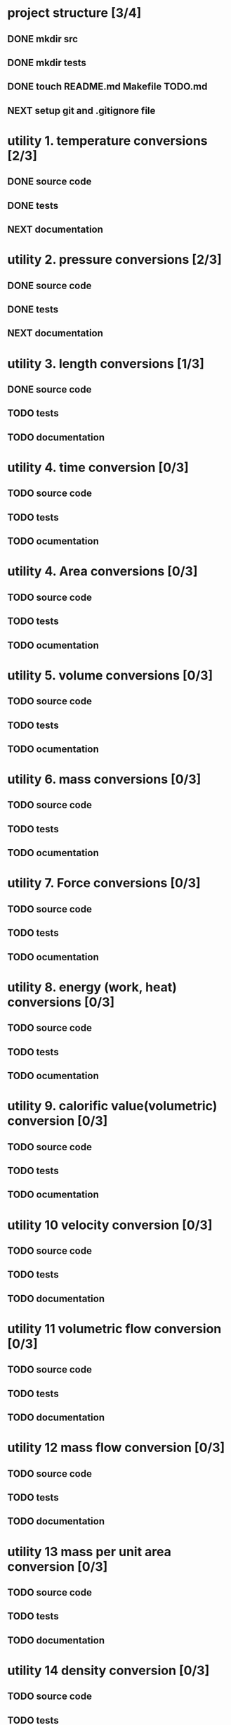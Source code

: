#+SEQ_TODO: NEXT(n) TODO(t) IN-PROGRESS(i) WAITING(w), SOMEDAY(s) PROJ(p) | DONE(d) CANCELLED(c)

* project structure [3/4]
** DONE mkdir src
** DONE mkdir tests
** DONE touch README.md Makefile TODO.md
** NEXT setup git and .gitignore file


* utility 1. temperature conversions [2/3]
:LOGBOOK:
- Note taken on [2024-11-07 Thu 10:42] \\
  conversions:
  celcius_kelvin/2
  celcius_fahrenheit/2
:END:
** DONE source code
** DONE tests
** NEXT documentation
* utility 2. pressure conversions [2/3]
:LOGBOOK:
- Note taken on [2024-11-07 Thu 12:10] \\
  pressure units implemented
  Pa is the main unit. conversion between minor units (eg. Torr->psi goes via Pascal).
  other units are: bar, at, atm, torr, lbf/in^2 (psi).
:END:
** DONE source code
** DONE tests
** NEXT documentation
* utility 3. length conversions [1/3]
:LOGBOOK:
- Note taken on [2024-11-12 Tue 20:13] \\
  converters:
  in to mm, ft to m, yd to m, mile to km, Ångström to mm
:END:

** DONE source code
CLOSED: [2024-11-12 Tue 20:12]
** TODO tests
** TODO documentation
* utility 4. time conversion [0/3]
:LOGBOOK:
- Note taken on [2024-11-12 Tue 20:14] \\
  time converters:
  min to seconds, hour to seconds, day to seconds, year to seconds.
:END:
** TODO source code
** TODO tests
** TODO ocumentation

* utility 4. Area conversions [0/3]
:LOGBOOK:
- Note taken on [2024-11-12 Tue 20:16] \\
  area conversions:
  in^2 to mm^2, ft^2 to m^2, yd^2 to m^2, acre to m^2, mile^2 to km^2.
:END:
** TODO source code
** TODO tests
** TODO ocumentation
* utility 5. volume conversions [0/3]
:LOGBOOK:
- Note taken on [2024-11-12 Tue 20:19] \\
  volume conversion:
  in^3 to cm^3, ft^3 to m^3, yd^3 to m^3, UK_gallon to cm^3, US_gallon to cm^3, bbl to m^3.
:END:
** TODO source code
** TODO tests
** TODO ocumentation

* utility 6. mass conversions [0/3]
:LOGBOOK:
- Note taken on [2024-11-12 Tue 20:22] \\
  mass conversion:
  oz to g, lb to kg, cwt to kg, UK_long_ton to kg US_short_ton to kg,
:END:
** TODO source code
** TODO tests
** TODO ocumentation

* utility 7. Force conversions [0/3]
:LOGBOOK:
- Note taken on [2024-11-12 Tue 20:23] \\
  force conversion:
  pdl to N, lbf to N, kgf to N, tonf to N, dyn to N
:END:
** TODO source code
** TODO tests
** TODO ocumentation

* utility 8. energy (work, heat) conversions [0/3]
:LOGBOOK:
- Note taken on [2024-11-12 Tue 20:25] \\
  energy conversions:
  ft_lbf to J, ft_pdl to J, cal to J, erg to J, Btu to kJ, hp_h to MJ, kWh to MJ, therm to MJ, thermie to MJ.
:END:
** TODO source code
** TODO tests
** TODO ocumentation

* utility 9. calorific value(volumetric) conversion [0/3]
:LOGBOOK:
- Note taken on [2024-11-12 Tue 20:28] \\
  calorific value (volumetric) conversion:
  Btu/ft^3 to kJ/m^3
:END:
** TODO source code
** TODO tests
** TODO ocumentation
* utility 10 velocity conversion [0/3]
:LOGBOOK:
- Note taken on [2024-11-12 Tue 20:29] \\
  velocity conversion:
  ft/s to m/s, mile/h to m/s.
:END:
** TODO source code
** TODO tests
** TODO documentation
* utility 11 volumetric flow conversion [0/3]
:LOGBOOK:
- Note taken on [2024-11-12 Tue 20:31] \\
  volumetric flow conversion:
  ft^3/s to m^3/s, ft^3/h to cm^3/s, UK_gal/h to cm^3/s, US_gpm to m3/h, US_gal/h cm^3/s, bpd(bbl/d) to l/h.
:END:
** TODO source code
** TODO tests
** TODO documentation
* utility 12 mass flow conversion [0/3]
:LOGBOOK:
- Note taken on [2024-11-12 Tue 20:35] \\
  mass flow conversion:
  lb/h to g/s, ton/h to kg/s.
:END:
** TODO source code
** TODO tests
** TODO documentation
* utility 13 mass per unit area conversion [0/3]
:LOGBOOK:
- Note taken on [2024-11-12 Tue 20:37] \\
  mass per unit area conversion:
  lb/in^2 to kg/m^2, lb/ft^2 to kg/m^2, ton/sq_mile to kg/m^2,
:END:
** TODO source code
** TODO tests
** TODO documentation
* utility 14 density conversion [0/3]
** TODO source code
** TODO tests
** TODO documentation
* utility 15 pressure conversion [0/3]
** TODO source code
** TODO tests
** TODO documentation
* utility 16 power (heat flow) [0/3]
** TODO source code
** TODO tests
** TODO documentation
* utility 17 moment of inertia conversion [0/3]
** TODO source code
** TODO tests
** TODO documentation
* utility 18 momentum conversion [0/3]
** TODO source code
** TODO tests
** TODO documentation
* utility 19 angular momentum conversion [0/3]
** TODO source code
** TODO tests
** TODO documentation
* utility 20 viscosity, dynamic, conversion [0/3]
** TODO source code
** TODO tests
** TODO documentation
* utility 21 viscosity, kinematic, conversion [0/3]
** TODO source code
** TODO tests
** TODO documentation
* utility 22 surface energy conversion [0/3]
** TODO source code
** TODO tests
** TODO documentation
* utility 23 mass flux density conversion [0/3]
** TODO source code
** TODO tests
** TODO documentation
* utility 24 heat flux density conversion [0/3]
** TODO source code
** TODO tests
** TODO documentation
* utility 25 heat transfer coefficient conversion [0/3]
** TODO source code
** TODO tests
** TODO documentation
* utility 26 specific enthalpy conversion [0/3]
** TODO source code
** TODO tests
** TODO documentation
* utility 27 specific heat capacity conversion [0/3]
** TODO source code
** TODO tests
** TODO documentation
* utility 28 thermal conductivity conversion [0/3]
** TODO source code
** TODO tests
** TODO documentation
* utility 29. dimensionless numbers [0/3]
:LOGBOOK:
- Note taken on [2024-11-07 Thu 14:13] \\
  the utility contains the unit less numbers like Reynolds number for pipe flow, and so forth.
:END:
** IN-PROGRESS source code
** NEXT tests
** NEXT documentation

* utility 30. equations of state [0/3]
:LOGBOOK:
- Note taken on [2024-11-12 Tue 20:50] \\
  an equation of state is a formula relating Temperature, pressure, and molar volume of a given species of molecule. The EOS has a range [To ; T1] in which the formula is valid, and is invalid outside this interval. Different Equations of state are:
  1. the ideal gas law, PV = nRT
  2. Redlich-Kwong equation (R-K). The R-K equation is not suitable for use near the critical pressure (Pr>0.8), or for liquids.
  3. Redlich-Kwong-Soave equation (R-K-s). This modifies R-K to extend its usefulness to the critical region, and for use with liquids.
  4. Benedict-Webb-Rubin equation (B-W-R). This equation has eight emprical constants and gives accurate predictions for vapour and liquid phase hydrocarbon. It can also be used for mixtures of light hydrocarbons with carbon dioxide and water.
  5. Lee-Kesler-Plocker equation (L-K-P). this equation extends B-W-R to a wider variety of substances, using the principle of corresponding states.
  6. Chao-Seader equation (C-S) ...
  7. Grayson-Streed equation (G-S) ...
  8. Peng-Robinson equation (P-R) ...
  9. Brown K10 equation (B-K10) ...
:END:

** TODO source code
** TODO tests
** TODO documentation
